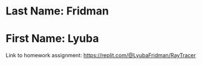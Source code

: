 * Last Name: Fridman
* First Name: Lyuba
Link to homework assignment: https://replit.com/@LyubaFridman/RayTracer


